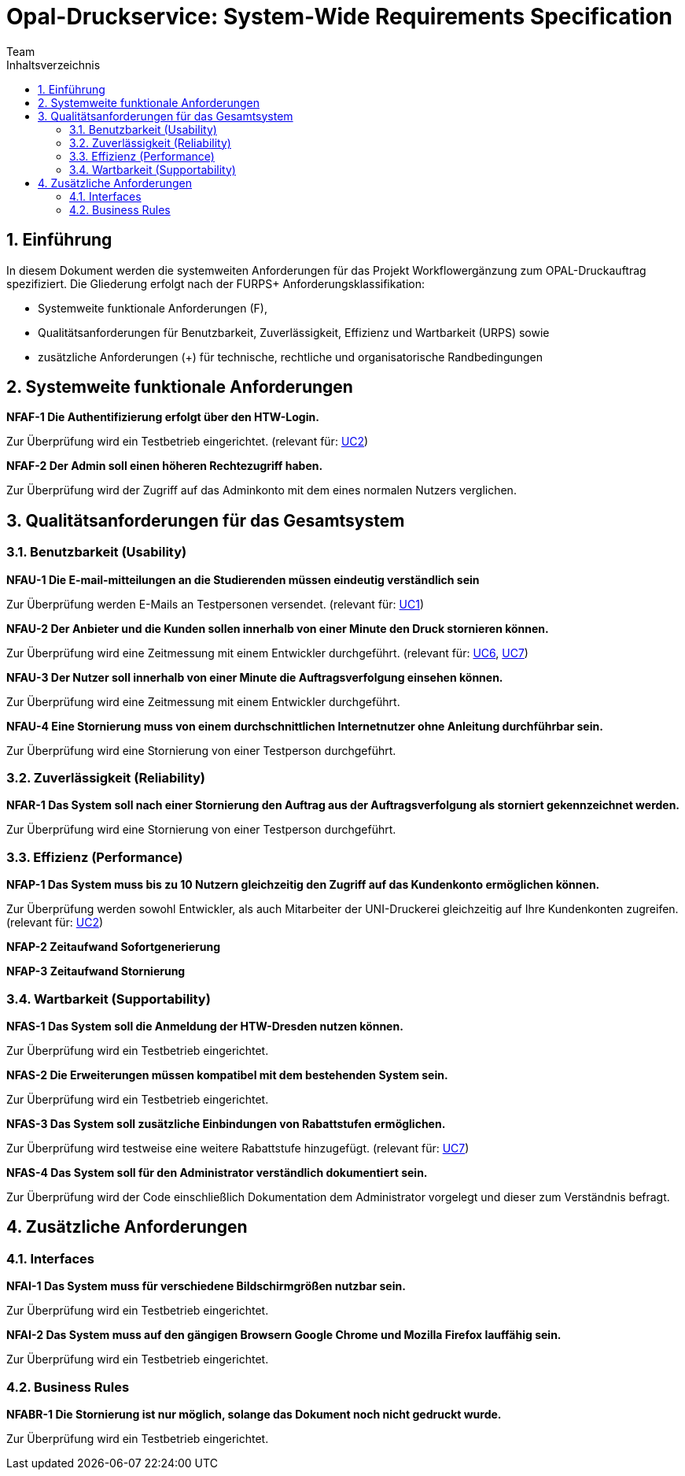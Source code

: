 = Opal-Druckservice: System-Wide Requirements Specification
Team
:toc: 
:toc-title: Inhaltsverzeichnis
:sectnums:
:icons: font

== Einführung
In diesem Dokument werden die systemweiten Anforderungen für das Projekt Workflowergänzung zum OPAL-Druckauftrag spezifiziert. Die Gliederung erfolgt nach der FURPS+ Anforderungsklassifikation:

* Systemweite funktionale Anforderungen (F),
* Qualitätsanforderungen für Benutzbarkeit, Zuverlässigkeit, Effizienz und Wartbarkeit (URPS) sowie 
* zusätzliche Anforderungen (+) für technische, rechtliche und organisatorische Randbedingungen







== Systemweite funktionale Anforderungen
*NFAF-1 Die Authentifizierung erfolgt über den HTW-Login.*

Zur Überprüfung wird ein Testbetrieb eingerichtet.
(relevant für: <<2_usecase_Zugriff_auf_das_Kundenkonto.adoc#,UC2>>)

*NFAF-2 Der Admin soll einen höheren Rechtezugriff haben.*

Zur Überprüfung wird der Zugriff auf das Adminkonto mit dem eines normalen Nutzers verglichen.





== Qualitätsanforderungen für das Gesamtsystem
=== Benutzbarkeit (Usability)
*NFAU-1 Die E-mail-mitteilungen an die Studierenden müssen eindeutig verständlich sein*

Zur Überprüfung werden E-Mails an Testpersonen versendet.
(relevant für: <<1_usceace_Kundenkonto_erstellen.adoc#,UC1>>)

*NFAU-2 Der Anbieter und die Kunden sollen innerhalb von einer Minute den Druck stornieren können.*

Zur Überprüfung wird eine Zeitmessung mit einem Entwickler durchgeführt. (relevant für: <<Usecases\6_usecase_Druck_bestaetigen.adoc#,UC6>>, <<Usecases\7_usecase_Abholung_bestaetigen.adoc#,UC7>>)

*NFAU-3 Der Nutzer soll innerhalb von einer Minute die Auftragsverfolgung einsehen können.*

Zur Überprüfung wird eine Zeitmessung mit einem Entwickler durchgeführt. 


*NFAU-4 Eine Stornierung muss von einem durchschnittlichen Internetnutzer ohne Anleitung durchführbar sein.*

Zur Überprüfung wird eine Stornierung von einer Testperson durchgeführt.





=== Zuverlässigkeit (Reliability)

*NFAR-1 Das System soll nach einer Stornierung den Auftrag aus der Auftragsverfolgung als storniert gekennzeichnet werden.*

Zur Überprüfung wird eine Stornierung von einer Testperson durchgeführt.



    



=== Effizienz (Performance)
*NFAP-1 Das System muss bis zu 10 Nutzern gleichzeitig den Zugriff auf das Kundenkonto ermöglichen können.*

Zur Überprüfung werden sowohl Entwickler, als auch Mitarbeiter der UNI-Druckerei gleichzeitig auf Ihre Kundenkonten zugreifen. 
(relevant für: <<2_usecase_Zugriff_auf_das_Kundenkonto.adoc#,UC2>>)

*NFAP-2 Zeitaufwand Sofortgenerierung*

*NFAP-3 Zeitaufwand Stornierung*






=== Wartbarkeit (Supportability)

*NFAS-1 Das System soll die Anmeldung der HTW-Dresden nutzen können.*

Zur Überprüfung wird ein Testbetrieb eingerichtet.

*NFAS-2 Die Erweiterungen müssen kompatibel mit dem bestehenden System sein.*

Zur Überprüfung wird ein Testbetrieb eingerichtet.

*NFAS-3 Das System soll zusätzliche Einbindungen von Rabattstufen ermöglichen.*

Zur Überprüfung wird testweise eine weitere Rabattstufe hinzugefügt. (relevant für: <<7_usecase_Rabattierung_modifizieren.adoc#,UC7>>)


*NFAS-4 Das System soll für den Administrator verständlich dokumentiert sein.*

Zur Überprüfung wird der Code einschließlich Dokumentation dem Administrator vorgelegt und dieser zum Verständnis befragt.







== Zusätzliche Anforderungen
=== Interfaces

*NFAI-1 Das System muss für verschiedene Bildschirmgrößen nutzbar sein.*

Zur Überprüfung wird ein Testbetrieb eingerichtet.

*NFAI-2 Das System muss auf den gängigen Browsern Google Chrome und Mozilla Firefox lauffähig sein.*

Zur Überprüfung wird ein Testbetrieb eingerichtet.

=== Business Rules

*NFABR-1 Die Stornierung ist nur möglich, solange das Dokument noch nicht gedruckt wurde.*

Zur Überprüfung wird ein Testbetrieb eingerichtet.